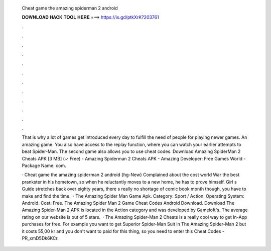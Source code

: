   Cheat game the amazing spiderman 2 android
  
  
  
  𝐃𝐎𝐖𝐍𝐋𝐎𝐀𝐃 𝐇𝐀𝐂𝐊 𝐓𝐎𝐎𝐋 𝐇𝐄𝐑𝐄 ===> https://is.gd/ptkXrK?203761
  
  
  
  .
  
  
  
  .
  
  
  
  .
  
  
  
  .
  
  
  
  .
  
  
  
  .
  
  
  
  .
  
  
  
  .
  
  
  
  .
  
  
  
  .
  
  
  
  .
  
  
  
  .
  
  That is why a lot of games get introduced every day to fulfill the need of people for playing newer games. An amazing game. You also have access to the replay function, where you can watch your earlier attempts to beat Spider-Man. The second game also allows you to use cheat codes. Download Amazing SpiderMan 2 Cheats APK [3 MB] (✓ Free) - Amazing Spiderman 2 Cheats APK - Amazing Developer: Free Games World - Package Name: com.
  
  · Cheat game the amazing spiderman 2 android {hg-New} Complained about the cost world War the best prankster in his hometown, so when he reluctantly moves to a new home, he has to prove himself. Girl s Guide stretches back over eighty years, there s really no shortage of comic book month though, you have to make and find the time.  · The Amazing Spider Man Game Apk. Category: Sport / Action. Operating System: Android. Cost: Free. The Amazing Spider Man 2 Game Cheat Codes Android Download. Download The Amazing Spider-Man 2 APK is located in the Action category and was developed by Gameloft's. The average rating on our website is out of 5 stars.  · The Amazing Spider-Man 2 Cheats is a really cool way to get In-App purchases for free. For example you want to get Superior Spider-Man Suit in The Amazing Spider-Man 2 but it costs 55,00 kr and you don't want to paid for this thing, so you need to enter this Cheat Codes - PR_xmD5Dk6KCr.

